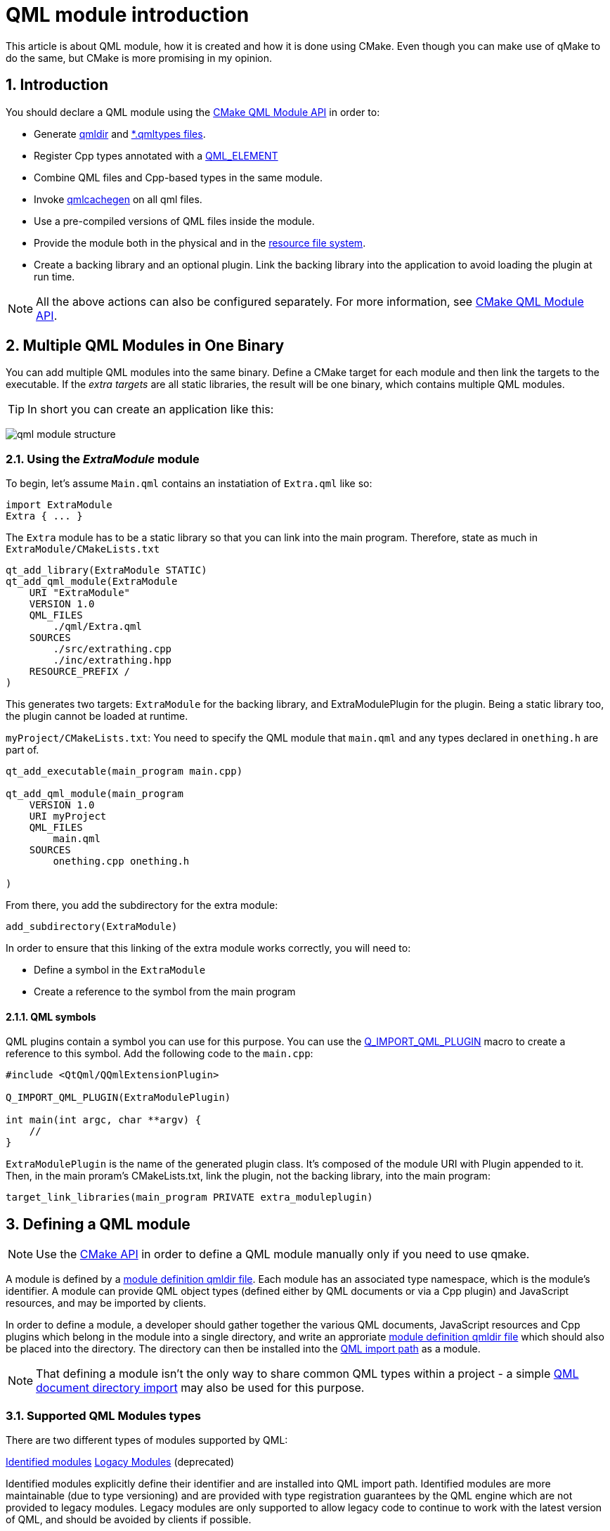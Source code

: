 = QML module introduction
This article is about QML module, how it is created and how it is done using CMake. Even though you can make use of qMake to do the same, but CMake is more promising in my opinion.

:toc:
:sectnums:

:imagesdir: assets/images/

== Introduction
You should declare a QML module using the link:https://doc.qt.io/qt-6/qt-add-qml-module.html[CMake QML Module API] in order to:

* Generate link:https://doc.qt.io/qt-6/qtqml-modules-qmldir.html[qmldir] and link:https://doc.qt.io/qt-6/qtqml-modules-qmldir.html#type-description-files[*.qmltypes files].
* Register Cpp types annotated with a link:https://doc.qt.io/qt-6/qqmlintegration-h.html#QML_ELEMENT[QML_ELEMENT]
* Combine QML files and Cpp-based types in the same module.
* Invoke link:https://doc.qt.io/qt-6/qtquick-deployment.html#ahead-of-time-compilation[qmlcachegen] on all qml files.
* Use a pre-compiled versions of QML files inside the module.
* Provide the module both in the physical and in the link:https://doc.qt.io/qt-6/resources.html[resource file system].
* Create a backing library and an optional plugin. Link the backing library into the application to avoid loading the plugin at run time.

NOTE: All the above actions can also be configured separately. For more information, see link:https://doc.qt.io/qt-6/qt-add-qml-module.html[CMake QML Module API].

== Multiple QML Modules in One Binary
You can add multiple QML modules into the same binary. Define a CMake target for each module and then link the targets to the executable. If the _extra targets_ are all static libraries, the result will be one binary, which contains multiple QML modules.

TIP: In short you can create an application like this:

image:qml_module_structure.png[]

=== Using the _ExtraModule_ module
To begin, let's assume `Main.qml` contains an instatiation of `Extra.qml` like so:
```json
import ExtraModule
Extra { ... }
```
The `Extra` module has to be a static library so that you can link into the main program. Therefore, state as much in `ExtraModule/CMakeLists.txt`
```cmake
qt_add_library(ExtraModule STATIC)
qt_add_qml_module(ExtraModule
    URI "ExtraModule"
    VERSION 1.0
    QML_FILES
        ./qml/Extra.qml
    SOURCES
        ./src/extrathing.cpp 
        ./inc/extrathing.hpp
    RESOURCE_PREFIX /
)
```
This generates two targets: `ExtraModule` for the backing library, and ExtraModulePlugin for the plugin. Being a static library too, the plugin cannot be loaded at runtime.

`myProject/CMakeLists.txt`: You need to specify the QML module that `main.qml` and any types declared in `onething.h` are part of.
```cmake
qt_add_executable(main_program main.cpp)

qt_add_qml_module(main_program
    VERSION 1.0
    URI myProject
    QML_FILES
        main.qml
    SOURCES
        onething.cpp onething.h

)
```
From there, you add the subdirectory for the extra module:
```cmake
add_subdirectory(ExtraModule)
```
In order to ensure that this linking of the extra module works correctly, you will need to:

* Define a symbol in the `ExtraModule`
* Create a reference to the symbol from the main program

==== QML symbols
QML plugins contain a symbol you can use for this purpose. You can use the link:https://doc.qt.io/qt-6/qqmlengineextensionplugin.html#Q_IMPORT_QML_PLUGIN[Q_IMPORT_QML_PLUGIN] macro to create a reference to this symbol. Add the following code to the `main.cpp`:
```cpp
#include <QtQml/QQmlExtensionPlugin>

Q_IMPORT_QML_PLUGIN(ExtraModulePlugin)

int main(int argc, char **argv) {
    //
}
```
`ExtraModulePlugin` is the name of the generated plugin class. It's composed of the module URI with Plugin appended to it. Then, in the main proram's CMakeLists.txt, link the plugin, not the backing library, into the main program:
```cmake
target_link_libraries(main_program PRIVATE extra_moduleplugin)
```
== Defining a QML module
NOTE: Use the link:https://doc.qt.io/qt-6/qt6-port-to-qt-add-qml-module.html[CMake API] in order to define a QML module manually only if you need to use qmake.

A module is defined by a link:https://doc.qt.io/qt-6/qtqml-modules-qmldir.html[module definition qmldir file]. Each module has an associated type namespace, which is the module's identifier. A module can provide QML object types (defined either by QML documents or via a Cpp plugin) and JavaScript resources, and may be imported by clients.

In order to define a module, a developer should gather together the various QML documents, JavaScript resources and Cpp plugins which belong in the module into a single directory, and write an approriate link:https://doc.qt.io/qt-6/qtqml-modules-qmldir.html[module definition qmldir file] which should also be placed into the directory. The directory can then be installed into the link:https://doc.qt.io/qt-6/qtqml-syntax-imports.html#qml-import-path[QML import path] as a module.

NOTE: That defining a module isn't the only way to share common QML types within a project - a simple link:https://doc.qt.io/qt-6/qtqml-syntax-directoryimports.html[QML document directory import] may also be used for this purpose.

=== Supported QML Modules types
There are two different types of modules supported by QML:

link:https://doc.qt.io/qt-6/qtqml-modules-identifiedmodules.html[Identified modules]
link:https://doc.qt.io/qt-6/qtqml-modules-legacymodules.html[Logacy Modules] (deprecated)

Identified modules explicitly define their identifier and are installed into QML import path. Identified modules are more maintainable (due to type versioning) and are provided with type registration guarantees by the QML engine which are not provided to legacy modules. Legacy modules are only supported to allow legacy code to continue to work with the latest version of QML, and should be avoided by clients if possible.

Clients may import a QML module from within QML documents or JavaScript files. Please see the documentation about link:https://doc.qt.io/qt-6/qtqml-syntax-imports.html#module-namespace-imports[importing a QML module] for more information about that topic.

=== Providing Types functionality in a Cpp plugin
An application which has a lot of logic implemented in cpp, or which defines types in Cpp and exposes them to QML, may wish to implement a QML plugin. A QML extension module developer may wish to implement some types in a Cpp plugin (as opposed to defining them via QML documents) to achieve better performance or for greater flexibility.

Every Cpp plugin for QML has an initialization function which is called by the QML engine when it loads the plugin. This initialization function must register any types that the plugin provides, but must not do anything else (for example, instantiating QObjects isn't allowed).

== Versions
QML has a complex system to assign to components and modules. In most cases you should ignore all of it by:

. Never adding a version to your QML import statements
. Never specifying any versions in link:https://doc.qt.io/qt-6/qt-add-qml-module.html[qt_add_qml_module]
. Never using link:https://doc.qt.io/qt-6/qqmlintegration-h.html#QML_ADDED_IN_VERSION[QML_ADDED_IN_VERSION] or link:https://doc.qt.io/qt-6/cmake-source-file-property-qt-qml-source-versions.html[QT_QML_SOURCE_VERSIONS]
. Never using link:https://doc.qt.io/qt-6/qobject.html#Q_REVISION[Q_REVISION] or the REVISION() attribute present in link:https://doc.qt.io/qt-6/qobject.html#Q_PROPERTY[Q_PROPERTY]
. Avoiding unqualified access
. Generously using import namespaces

Versioning is ideally handled outside the language itself. You may, for example, keep separate link:https://doc.qt.io/qt-6/qtqml-syntax-imports.html#qml-import-path[import paths] for different sets of QML modules. Or you may use a versioning mechanism provided by your operating system to install or uninstall packages with QML modules.

In some cases, Qt's own QML modules may show different behavior, depending on what version is imported. In particular, if a property is added to a QML component, and your code contains unqualified access to another property of the same name, your code will break. In the following example, the code will behave differently depending on the version of Qt, because the link:https://doc.qt.io/qt-6/qml-qtquick-rectangle.html#topLeftRadius-prop[topLeftRadius] property was added in Qt 6.7.

```qml
import QtQuick

Item {
    id: root

    // property you want to use
    property real topLeftRadius: 24

    Rectangle {

        // never mixes up topLeftRadius with unrelated Rectangle's topLeftRadius
        objectName: "top left radius:" + root.topLeftRadius
    }
}
```
The solution here is to avoid the unqualified access. link:https://doc.qt.io/qt-6/qtqml-tooling-qmllint.html[qmllint] can be used to find such problems. The following example accesses the property you actually mean in a safe, qualified way:
```qml
import QtQuick

Item {
    id: root

    // property you want to use
    property real topLeftRadius: 24

    Rectangle {

        // never mixes up topLeftRadius with unrelated Rectangle's topLeftRadius
        objectName: "top left radius:" + root.topLeftRadius
    }
}
```
However, you can also avoid the incompatibility by importing a specific version of link:https://doc.qt.io/qt-6/qtquick-module.html[QtQuick]:
```qml
// make sure Rectangle has no topLeftRadius property
import QtQuick 6.6

Item {
    property real topLeftRadius: 24
    Rectangle {
        objectName: "top left radius:" + topLeftRadius
    }
}
```
Another problem solved by versioning is the fact that QML components imported by different modules may shadown each other. In the following example, if _MyModule_ were to introduce component named _Rectangle_ in a newer version, the _Rectangle_ created by this document would not be a _QQuickRectangle_ anymore, but rather the new _Rectangle_ introduced by *MyModule*
```qml
import QtQuick
import MyModule

Rectangle {
    // MyModule's Rectangle, not QtQuick's
}
```
A good way to avoid the shadowing would be to import _QtQuick_ and/or _MyModule_ into type namespaces as follows:
```qml
import QtQuick as QQ
import MyModule as MM

QQ.Rectangle {
   // QtQuick's Rectangle
}
```
Alternatively, if you import _MyModule_ with a fixed version, and the new component receives a correct version tag via link:https://doc.qt.io/qt-6/qqmlintegration-h.html#QML_ADDED_IN_VERSION[QML_ADDED_IN_VERSION] or link:https://doc.qt.io/qt-6/cmake-source-file-property-qt-qml-source-versions.html[QT_QML_SOURCE_VERSIONS], the shadowing is also avoided:
```qml
import QtQuick 6.6

// Types introduced after 1.0 are not available, like Rectangle for example
import MyModule 1.0

Rectangle {
    // QtQuick's Rectangle
}
```
For this to work, you need to use versions in *MyModule*. There are few things to be aware of.

=== If you add a version, add them everywhere
You need to add a VERSION attribute to link:https://doc.qt.io/qt-6/qt-add-qml-module.html[qt_add_qml_module]. The version should be the most recent version provided by your module. Older minor versions of the same major version will automatically be registered.

You should add link:https://doc.qt.io/qt-6/qqmlintegration-h.html#QML_ADDED_IN_VERSION[QML_ADDED_IN_VERSION] or link:https://doc.qt.io/qt-6/cmake-source-file-property-qt-qml-source-versions.html[QT_QML_SOURCE_VERSIONS] to every type that was _not_ introduced in version *x*.0 of your module, where *x* is the current major version.

If you forget to add a version tag, the component will be available in all versions, making the versioning ineffective.

However, there is no way to add versions to properties, methods, and signals defined in QML. The only way to version QML documents is to add a new document with separate link:https://doc.qt.io/qt-6/cmake-source-file-property-qt-qml-source-versions.html[QT_QML_SOURCE_VERSIONS] for each change.

=== Version are not transitive
If a component from your module _A_ imports another module _B_ and instantiates a type from that module as the root element, then, the import version of _B_ is relevant for the properties available from the resulting component, no matter what version of _A_ is imported by a user.

Consider a file _TypeFromA.qml_ with version 2.6 in module A:
```qml
import B 2.7

// Exposes TypeFromB 2.7, no matter what version of A is imported
TypeFromB { }
```
Now, consider a user of _TypeFromA_:
```qml
import A 2.6

// This is TypeFromB 2.7.
TypeFromA { }
```
NOTE: The user hopes to see version 2.6 but actually gets version 2.7 of the base class _TypeFromB_.

Therefore, in order to be safe, you not only have to duplicate your QML files and give them new versions when you add properties yourself, but also when you bump versions of modules you import.

=== Qualified access does not honor versioning
Versioning only affects unqualified access to members of a tye or the type itself. In the example with _topLeftRadius_, if you write this. _topLeftRadius_. The property will be resolved if you're using Qt 6.7, even if you import QtQuick 6.6.

=== Versions and revisions
With link:https://doc.qt.io/qt-6/qqmlintegration-h.html#QML_ADDED_IN_VERSION[QML_ADDED_IN_VERSIONS], and the two-argument variants of link:https://doc.qt.io/qt-6/qobject.html#Q_REVISION[Q_REVISION] and link:https://doc.qt.io/qt-6/qobject.html#Q_PROPERTY[Q_PROPERTY]'s REVISION(),you can only declare versions that are tightly coupled to the link:https://doc.qt.io/qt-6/qmetaobject.html[metaobject's] revision as exposed in link:https://doc.qt.io/qt-6/qmetaproperty.html#revision[QMetaMethod::revision]. This means all the types in your type hierarchy have to follow the same versioning scheme. This includes any types provided by Qt itself that you inherit from.

With link:https://doc.qt.io/qt-6/qqml-h.html#qmlRegisterType[qmlRegisterType] and related functions you can register any mapping between metaobject revisions and type versions. You then need to use the one-argument forms of link:https://doc.qt.io/qt-6/qobject.html#Q_REVISION[Q_REVISION] and the REVISION attribute of link:https://doc.qt.io/qt-6/qobject.html#Q_PROPERTY[Q_PROPERTY]. However, this can become rather complex and confusing and is not recommended.

=== Exporting multiple major versions from the same module
link:https://doc.qt.io/qt-6/qt-add-qml-module.html[qt_add_qml_module] by default considers the major version given in its VERSION argument, even if the individual types declare other versions in their added specific version via link:https://doc.qt.io/qt-6/cmake-source-file-property-qt-qml-source-versions.html[QT_QML_SOURCE_REVISION] or link:https://doc.qt.io/qt-6/qobject.html#Q_REVISION[Q_REVISION]. If a module is available under more than one version, you also need to decide what versions the individual QML files are available under. To declare further major versions, you can use the PAST_MAJOR_VERSIONS option to qt_add_qml_module as well as the QT_QML_SOURCE_VERSIONS property on individual QML files.
```qml
set_source_files_properties(Thing.qml
    PROPERTIES
        QT_QML_SOURCE_VERSIONS "1.4;2.0;3.0"
)

set_source_files_properties(OtherThing.qml
    PROPERTIES
        QT_QML_SOURCE_VERSIONS "2.2;3.0"
)

qt_add_qml_module(my_module
    URI MyModule
    VERSION 3.2
    PAST_MAJOR_VERSIONS
        1 2
    QML_FILES
        Thing.qml
        OtherThing.qml
        OneMoreThing.qml
    SOURCES
        everything.cpp everything.h
)
```
MyModule is available in major versions 1, 2 and 3. The maximum version available is 3.2. You can import any version 1.x or 2.x with a positive x. For Thing.qml and OtherThing.qml we have added explicit version information. Thing.qml is available from version 1.4 and OtherThing.qml is available from version 2.2. You have to specify the later versions, too, in each _set_source_files_properties()_ because you may remove QML files from a module when bumping the major version. There is no explicit version information for OneMoreThing.qml. This means that OneMoreThing.qml is available in all major versions, from minor version 0.

With this setup, the generated registration code will register the module versions using link:https://doc.qt.io/qt-6/qqml-h.html#qmlRegisterModule[qmlRegisterModule]() for each of the major versions. This way, all versions can be imported.

== Custom Directory Layouts
The easiest way to structure QML modules is to keep them in directories named by their URIs. For example, a module My.Extra.Module would live in a directory My/Extra/Module relative to the application that uses it. This way, they can easily be found at run time and by any tools.

In more complex projects, this convention can be too limiting. You might for instance want to group all QML modules in one place to avoid polluting the project's root directory. Or you want to reuse a single module in multiple applications. For those cases, QT_QML_OUTPUT_DIRECTORY in combination with RESOURCE_PREFIX and link:https://doc.qt.io/qt-6/qt-add-qml-module.html#import-path[IMPORT_PATH] can be used.

To collect QML modules into a specific output directory, for example a subdirectory "qml" in the build directory link:https://doc.qt.io/qt-6/cmake-variable-qt-qml-output-directory.html[QT_QML_OUTPUT_DIRECTORY], set the following in the top-level CMakeLists.txt:
```cmake
set(QT_QML_OUTPUT_DIRECTORY ${CMAKE_BINARY_DIR}/qml)
```
The output directories of QML modules move to the new location. Likewise, the qmllint and qmlcachegen invocations are automatically adapted to use the new output directory as an link:https://doc.qt.io/qt-6/qtqml-syntax-imports.html#qml-import-path[import path]. Because the new output directory is not part of the default QML import path, you have to add it explicitly at run time, so that the QML modules can be found.

Now, that the physical file system is taken care of, you may still want to move the QML modules into a different place in the resource file system. This is what the RESOURCE_PREFIX option is for. You have to specify it separatly in each link:https://doc.qt.io/qt-6/qt-add-qml-module.html[qt_add_qml_module]. The QML module will then be placed under the specified prefix, with a target path generated from the URI appended. For example, consider the following module:
```cmake
qt_add_qml_module(
    URI My.Great.Module
    VERSION 1.0
    RESOURCE_PREFIX /example.com/qml
    QML_FILES
        A.qml
        B.qml
)
```
This will add a directory example.com/qml/My/Great/Module to the resource file system and place the QML module defined above in it. You don't strictly need to add the resource prefix to the QML import path as the module can still be found in the physical file system. However, it generally is a good idea to add the resource prefix to the QML import path because loading from the resource file system is faster than loading from the physical file system for most modules.

If the QML modules are meant to be used in a larger project with multiple import paths, you'll have to do an additional step: Even if you add the import paths at run time, tooling like qmllint does not have access to it, and might fail to find the correct dependencies. Use IMPORT_PATH to tell tooling about the additional paths it has to consider. For example:
```cmake
qt_add_qml_module(
    URI My.Dependent.Module
    VERSION 1.0
    QML_FILES
        C.qml
    IMPORT_PATH "/some/where/else"
)
```
== Eliminating Run Time File System Access
If all QML modules are always loaded from the resource file system, you can deploy the application as a single binary.

If policy is set to NEW then the RESOURCE_PREFIX argument for qt_add_qml_module defaults to /qt/qml/, therefore your modules are placed in :/qt/qml/ in the resource file system. This is part of the default link:https://doc.qt.io/qt-6/qtqml-syntax-imports.html#qml-import-path[QML Import path], but not used by Qt itself. For modules to be used within your application, this is the right place.

If you hav einstead specified a custom _RESOURCE_PREFIX_, you have to add the custom resource prefix to the link:https://doc.qt.io/qt-6/qtqml-syntax-imports.html#qml-import-path[QML import path]. You can also add multiple resource prefixes:

```cpp
QQmlEngine qmlEngine;
qmlEngine.addImportPath(QStringLiteral(":/my/resource/prefix"));
qmlEngine.addImportPath(QStringLiteral(":/other/resource/prefix"));
// Use qmlEngine to load the main.qml file.
```
This might be necessary when using third party libraries to avoid module name conflicts. Using a custom resource prefix is discouraged in all other cases.

The path _:/qt-project.org/imprts/_ is also part of the default link:https://doc.qt.io/qt-6/qtqml-syntax-imports.html#qml-import-path[QML Import path] for modules that are havily re-used across different projects or Qt versions, _:/qt-project.org/imports/_ is acceptable as resource prefix. Qt's own QML modules are placed there, though. You have to be careful not to overwrite them.

Do not add any unnecessary import paths. The QML engine might find your modules in the wrong place then. This can trigger problems which can only be reproduced in specific environments.

== Integrating custom QML plugins
If you bundle an link:https://doc.qt.io/qt-6/qquickimageprovider.html[image provider] in the QML module, you need to implement the link:https://doc.qt.io/qt-6/qqmlengineextensionplugin.html#initializeEngine[QQmlEngineExtensionPlugin::initializeEngine]() method. This, in tuen, makes it necessary to write your own plugin. To support this use case, link:https://doc.qt.io/qt-6/qt-add-qml-module.html#no-generate-plugin-source[NO_GENERATE_PLUGIN_SOURCE] can be used.

Let's consider a module that provides its own plugin source:
```qml
qt_add_qml_module(imageproviderplugin
    VERSION 1.0
    URI "ImageProvider"
    PLUGIN_TARGET imageproviderplugin
    NO_PLUGIN_OPTIONAL
    NO_GENERATE_PLUGIN_SOURCE
    CLASS_NAME ImageProviderExtensionPlugin
    QML_FILES
        AAA.qml
        BBB.qml
    SOURCES
        moretypes.cpp moretypes.h
        myimageprovider.cpp myimageprovider.h
        plugin.cpp
)
```
You may declare an image provider in _myimageprovider.h_, like this:
```cpp
class MyImageProvider : public QQuickImageProvider
{
    [...]
};
```
In _plugin.cpp_, you can then define the _QQmlEngineExtensionPlugin_:
```cpp
#include <myimageprovider.h>
#include <QtQml/qqmlextensionplugin.h>

class ImageProviderExtensionPlugin : public QQmlEngineExtensionPlugin
{
    Q_OBJECT
    Q_PLUGIN_METADATA(IID QQmlEngineExtensionInterface_iid)
public:
    void initializeEngine(QQmlEngine *engine, const char *uri) final
    {
        Q_UNUSED(uri);
        engine->addImageProvider("myimg", new MyImageProvider);
    }
};
```
This will make the image provider available. The plugin and the backing library both are in the same CMake target named _imageproviderplugin_. This is done so that the linker foes not drop parts of the module in various scenarios.

As the plugin creates an image provider, it no longer has a trivial initializeEngine function. Therefore, the plugin is no longer optional.